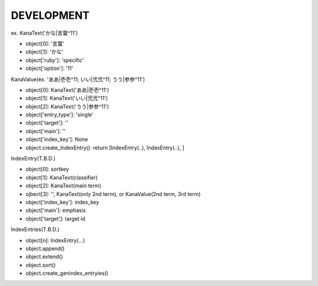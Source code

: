 DEVELOPMENT
-----------
ex. KanaText('かな|言葉^11')

- object[0]: '言葉’
- object[1]: 'かな'
- object['ruby']: 'specific'
- object['option']: '11'

KanaValue(ex. 'ああ|壱壱^11; いい|弐弐^11; うう|参参^11')

- object[0]: KanaText('ああ|壱壱^11')
- object[1]: KanaText('いい|弐弐^11')
- object[2]: KanaText('うう|参参^11')
- object['entry_type']: 'single'
- object['target']: ''
- object['main']: ''
- object['index_key']: None

- object.create_IndexEntry(): return [IndexEntry(..), IndexEntry(..), ]

IndexEntry(T.B.D.)

- object[0]: sortkey
- object[1]: KanaText(classifier)
- object[2]: KanaText(main term)
- ojbect[3]: '', KanaText(only 2nd term), or KanaValue(2nd term, 3rd term)
- object['index_key']: index_key
- object['main']: emphasis
- object['target']: target id

IndexEntries(T.B.D.)

- object[n]: IndexEntry(...)

- object.append()
- object.extend()
- object.sort()
- object.create_genindex_entryies()
